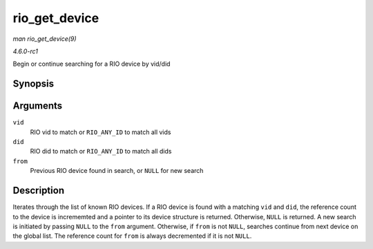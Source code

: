 
.. _API-rio-get-device:

==============
rio_get_device
==============

*man rio_get_device(9)*

*4.6.0-rc1*

Begin or continue searching for a RIO device by vid/did


Synopsis
========

.. c:function:: struct rio_dev ⋆ rio_get_device( u16 vid, u16 did, struct rio_dev * from )

Arguments
=========

``vid``
    RIO vid to match or ``RIO_ANY_ID`` to match all vids

``did``
    RIO did to match or ``RIO_ANY_ID`` to match all dids

``from``
    Previous RIO device found in search, or ``NULL`` for new search


Description
===========

Iterates through the list of known RIO devices. If a RIO device is found with a matching ``vid`` and ``did``, the reference count to the device is incrememted and a pointer to its
device structure is returned. Otherwise, ``NULL`` is returned. A new search is initiated by passing ``NULL`` to the ``from`` argument. Otherwise, if ``from`` is not ``NULL``,
searches continue from next device on the global list. The reference count for ``from`` is always decremented if it is not ``NULL``.
